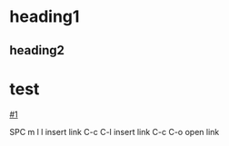 * heading1
** heading2
:PROPERTIES:
:CUSTOM_ID: 1
:END:
* test
[[#1]]

SPC m l l   insert link
C-c C-l     insert link
C-c C-o     open link
